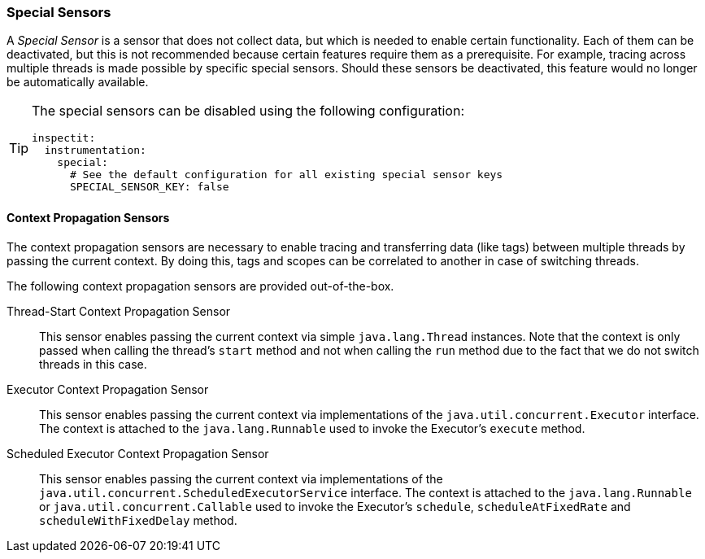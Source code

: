 ### Special Sensors

A _Special Sensor_ is a sensor that does not collect data, but which is needed to enable certain functionality.
Each of them can be deactivated, but this is not recommended because certain features require them as a prerequisite.
For example, tracing across multiple threads is made possible by specific special sensors.
Should these sensors be deactivated, this feature would no longer be automatically available.

[TIP]
====
The special sensors can be disabled using the following configuration:
[source,YAML]
----
inspectit:
  instrumentation:
    special:
      # See the default configuration for all existing special sensor keys
      SPECIAL_SENSOR_KEY: false
----
====

#### Context Propagation Sensors

The context propagation sensors are necessary to enable tracing and transferring data (like tags) between multiple threads by passing the current context.
By doing this, tags and scopes can be correlated to another in case of switching threads.

The following context propagation sensors are provided out-of-the-box.

Thread-Start Context Propagation Sensor::
This sensor enables passing the current context via simple ``java.lang.Thread`` instances.
Note that the context is only passed when calling the thread's ``start`` method and not when calling the ``run`` method due to the fact that we do not switch threads in this case.

Executor Context Propagation Sensor::
This sensor enables passing the current context via implementations of the ``java.util.concurrent.Executor`` interface.
The context is attached to the ``java.lang.Runnable`` used to invoke the Executor's ``execute`` method.

Scheduled Executor Context Propagation Sensor::
This sensor enables passing the current context via implementations of the ``java.util.concurrent.ScheduledExecutorService`` interface.
The context is attached to the ``java.lang.Runnable`` or ``java.util.concurrent.Callable`` used to invoke the Executor's ``schedule``, ``scheduleAtFixedRate`` and ``scheduleWithFixedDelay`` method.